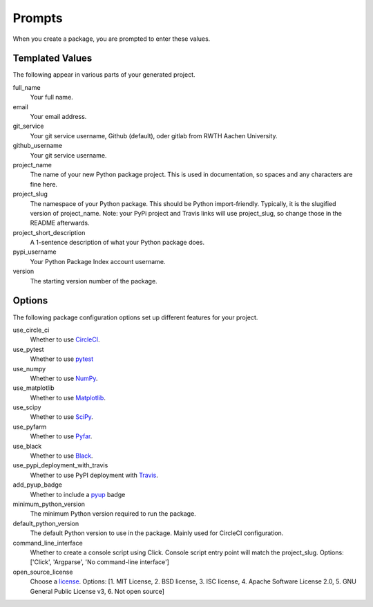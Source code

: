Prompts
=======

When you create a package, you are prompted to enter these values.

Templated Values
----------------

The following appear in various parts of your generated project.

full_name
    Your full name.

email
    Your email address.

git_service
    Your git service username, Github (default), oder gitlab from RWTH Aachen University.

github_username
    Your git service username.

project_name
    The name of your new Python package project. This is used in documentation, so spaces and any characters are fine here.

project_slug
    The namespace of your Python package. This should be Python import-friendly. Typically, it is the slugified version of project_name. Note: your PyPi project and Travis links will use project_slug, so change those in the README afterwards.

project_short_description
    A 1-sentence description of what your Python package does.

pypi_username
    Your Python Package Index account username.

version
    The starting version number of the package.

Options
-------

The following package configuration options set up different features for your project.

use_circle_ci
    Whether to use `CircleCI <https://circleci.com/>`_.

use_pytest
    Whether to use `pytest <https://docs.pytest.org/en/latest/>`_

use_numpy
    Whether to use `NumPy <http://www.numpy.org/>`_.

use_matplotlib
    Whether to use `Matplotlib <https://matplotlib.org/>`_.

use_scipy
    Whether to use `SciPy <https://www.scipy.org/>`_.

use_pyfarm
    Whether to use `Pyfar <https://www.pyfar.org/>`_.

use_black
    Whether to use `Black <https://black.readthedocs.io/en/stable/>`_.

use_pypi_deployment_with_travis
    Whether to use PyPI deployment with `Travis <https://travis-ci.org/>`_.

add_pyup_badge
    Whether to include a `pyup <https://github.com/pyupio/pyup>`_ badge

minimum_python_version
    The minimum Python version required to run the package.

default_python_version
    The default Python version to use in the package. Mainly used for CircleCI configuration.

command_line_interface
    Whether to create a console script using Click. Console script entry point will match the project_slug. Options: ['Click', 'Argparse', 'No command-line interface']

open_source_license
    Choose a `license <https://choosealicense.com/>`_. Options: [1. MIT License, 2. BSD license, 3. ISC license, 4. Apache Software License 2.0, 5. GNU General Public License v3, 6. Not open source]
